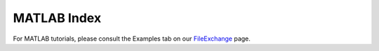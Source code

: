 .. _matlab_index:


MATLAB Index
=============

For MATLAB tutorials, please consult the Examples tab on our FileExchange_ page.

.. _FileExchange: https://www.mathworks.com/matlabcentral/fileexchange/89827-brainstat